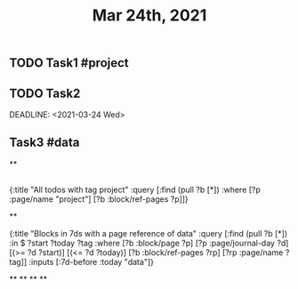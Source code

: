 #+TITLE: Mar 24th, 2021

** TODO Task1 #project
:PROPERTIES:
:todo: 1616579638001
:END:
** TODO Task2 
:PROPERTIES:
:todo: 1616579645677
:END:
DEADLINE: <2021-03-24 Wed>
** Task3 #data
:PROPERTIES:
:todo: 1616583356907
:END:
**
** 
#+BEGIN_QUERY
{:title "All todos with tag project"
 :query [:find (pull ?b [*])
         :where
         [?p :page/name "project"]
         [?b :block/ref-pages ?p]]}
#+END_QUERY
**
#+BEGIN_QUERY
{:title "Blocks in 7ds with a page reference of data"
 :query [:find (pull ?b [*])
         :in $ ?start ?today ?tag
         :where
         [?b :block/page ?p]
         [?p :page/journal-day ?d]
         [(>= ?d ?start)]
         [(<= ?d ?today)]
         [?b :block/ref-pages ?rp]
         [?rp :page/name ?tag]]
 :inputs [:7d-before :today "data"]}
#+END_QUERY
**
**
**
**
